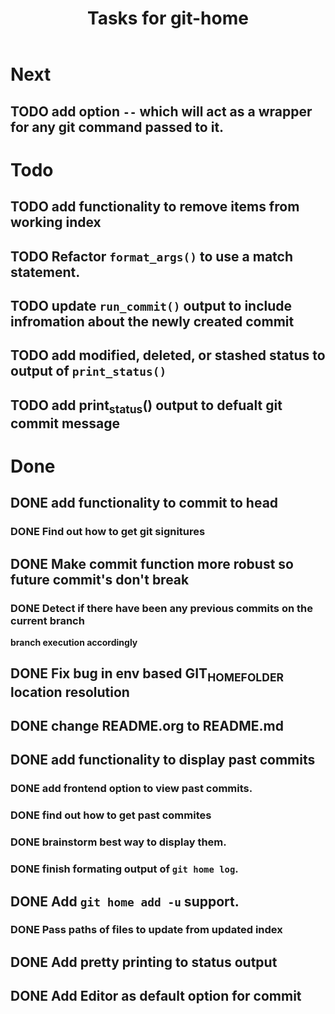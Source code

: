 #+TITLE: Tasks for git-home

* Next
** TODO add option ~--~ which will act as a wrapper for any git command passed to it.

* Todo

** TODO add functionality to remove items from working index

** TODO Refactor =format_args()= to use a match statement.

** TODO update =run_commit()= output to include infromation about the newly created commit

** TODO add modified, deleted, or stashed status to output of =print_status()=

** TODO add print_status() output to defualt git commit message

* Done

** DONE add functionality to commit to head
CLOSED: [2022-07-04 Mon 11:59]

*** DONE Find out how to get git signitures
CLOSED: [2022-07-04 Mon 11:58]

** DONE Make commit function more robust so future commit's don't break
CLOSED: [2022-07-04 Mon 13:26]

*** DONE Detect if there have been any previous commits on the current branch
CLOSED: [2022-07-04 Mon 13:25]
*branch execution accordingly*

** DONE Fix bug in env based GIT_HOME_FOLDER location resolution
CLOSED: [2022-07-04 Mon 14:27]

** DONE change README.org to README.md
CLOSED: [2022-07-04 Mon 14:44]

** DONE add functionality to display past commits
CLOSED: [2022-07-04 Mon 18:24]

*** DONE add frontend option to view past commits.
CLOSED: [2022-07-04 Mon 16:21]

*** DONE find out how to get past commites
CLOSED: [2022-07-04 Mon 17:57]

*** DONE brainstorm best way to display them.
CLOSED: [2022-07-04 Mon 17:57]

*** DONE finish formating output of ~git home log~.
CLOSED: [2022-07-04 Mon 18:24]

** DONE Add ~git home add -u~ support.
CLOSED: [2022-07-04 Mon 22:28]
*** DONE Pass paths of files to update from updated index
CLOSED: [2022-07-04 Mon 22:28]


** DONE Add pretty printing to status output
CLOSED: [2022-07-05 Tue 18:40]


** DONE Add Editor as default option for commit
CLOSED: [2022-07-05 Tue 19:43]

